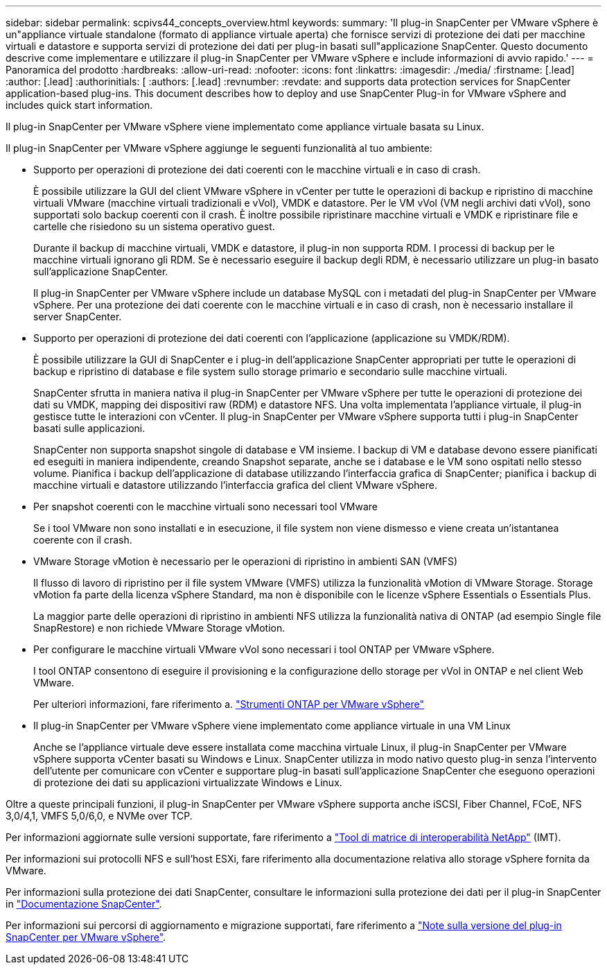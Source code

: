 ---
sidebar: sidebar 
permalink: scpivs44_concepts_overview.html 
keywords:  
summary: 'Il plug-in SnapCenter per VMware vSphere è un"appliance virtuale standalone (formato di appliance virtuale aperta) che fornisce servizi di protezione dei dati per macchine virtuali e datastore e supporta servizi di protezione dei dati per plug-in basati sull"applicazione SnapCenter. Questo documento descrive come implementare e utilizzare il plug-in SnapCenter per VMware vSphere e include informazioni di avvio rapido.' 
---
= Panoramica del prodotto
:hardbreaks:
:allow-uri-read: 
:nofooter: 
:icons: font
:linkattrs: 
:imagesdir: ./media/
:firstname: [.lead]
:author: [.lead]
:authorinitials: [
:authors: [.lead]
:revnumber: 
:revdate: and supports data protection services for SnapCenter application-based plug-ins. This document describes how to deploy and use SnapCenter Plug-in for VMware vSphere and includes quick start information.


Il plug-in SnapCenter per VMware vSphere viene implementato come appliance virtuale basata su Linux.

Il plug-in SnapCenter per VMware vSphere aggiunge le seguenti funzionalità al tuo ambiente:

* Supporto per operazioni di protezione dei dati coerenti con le macchine virtuali e in caso di crash.
+
È possibile utilizzare la GUI del client VMware vSphere in vCenter per tutte le operazioni di backup e ripristino di macchine virtuali VMware (macchine virtuali tradizionali e vVol), VMDK e datastore. Per le VM vVol (VM negli archivi dati vVol), sono supportati solo backup coerenti con il crash. È inoltre possibile ripristinare macchine virtuali e VMDK e ripristinare file e cartelle che risiedono su un sistema operativo guest.

+
Durante il backup di macchine virtuali, VMDK e datastore, il plug-in non supporta RDM. I processi di backup per le macchine virtuali ignorano gli RDM. Se è necessario eseguire il backup degli RDM, è necessario utilizzare un plug-in basato sull'applicazione SnapCenter.

+
Il plug-in SnapCenter per VMware vSphere include un database MySQL con i metadati del plug-in SnapCenter per VMware vSphere. Per una protezione dei dati coerente con le macchine virtuali e in caso di crash, non è necessario installare il server SnapCenter.

* Supporto per operazioni di protezione dei dati coerenti con l'applicazione (applicazione su VMDK/RDM).
+
È possibile utilizzare la GUI di SnapCenter e i plug-in dell'applicazione SnapCenter appropriati per tutte le operazioni di backup e ripristino di database e file system sullo storage primario e secondario sulle macchine virtuali.

+
SnapCenter sfrutta in maniera nativa il plug-in SnapCenter per VMware vSphere per tutte le operazioni di protezione dei dati su VMDK, mapping dei dispositivi raw (RDM) e datastore NFS. Una volta implementata l'appliance virtuale, il plug-in gestisce tutte le interazioni con vCenter. Il plug-in SnapCenter per VMware vSphere supporta tutti i plug-in SnapCenter basati sulle applicazioni.

+
SnapCenter non supporta snapshot singole di database e VM insieme. I backup di VM e database devono essere pianificati ed eseguiti in maniera indipendente, creando Snapshot separate, anche se i database e le VM sono ospitati nello stesso volume. Pianifica i backup dell'applicazione di database utilizzando l'interfaccia grafica di SnapCenter; pianifica i backup di macchine virtuali e datastore utilizzando l'interfaccia grafica del client VMware vSphere.

* Per snapshot coerenti con le macchine virtuali sono necessari tool VMware
+
Se i tool VMware non sono installati e in esecuzione, il file system non viene dismesso e viene creata un'istantanea coerente con il crash.

* VMware Storage vMotion è necessario per le operazioni di ripristino in ambienti SAN (VMFS)
+
Il flusso di lavoro di ripristino per il file system VMware (VMFS) utilizza la funzionalità vMotion di VMware Storage. Storage vMotion fa parte della licenza vSphere Standard, ma non è disponibile con le licenze vSphere Essentials o Essentials Plus.

+
La maggior parte delle operazioni di ripristino in ambienti NFS utilizza la funzionalità nativa di ONTAP (ad esempio Single file SnapRestore) e non richiede VMware Storage vMotion.

* Per configurare le macchine virtuali VMware vVol sono necessari i tool ONTAP per VMware vSphere.
+
I tool ONTAP consentono di eseguire il provisioning e la configurazione dello storage per vVol in ONTAP e nel client Web VMware.

+
Per ulteriori informazioni, fare riferimento a. https://docs.netapp.com/us-en/ontap-tools-vmware-vsphere/index.html["Strumenti ONTAP per VMware vSphere"^]

* Il plug-in SnapCenter per VMware vSphere viene implementato come appliance virtuale in una VM Linux
+
Anche se l'appliance virtuale deve essere installata come macchina virtuale Linux, il plug-in SnapCenter per VMware vSphere supporta vCenter basati su Windows e Linux. SnapCenter utilizza in modo nativo questo plug-in senza l'intervento dell'utente per comunicare con vCenter e supportare plug-in basati sull'applicazione SnapCenter che eseguono operazioni di protezione dei dati su applicazioni virtualizzate Windows e Linux.



Oltre a queste principali funzioni, il plug-in SnapCenter per VMware vSphere supporta anche iSCSI, Fiber Channel, FCoE, NFS 3,0/4,1, VMFS 5,0/6,0, e NVMe over TCP.

Per informazioni aggiornate sulle versioni supportate, fare riferimento a https://imt.netapp.com/matrix/imt.jsp?components=117018;&solution=1259&isHWU&src=IMT["Tool di matrice di interoperabilità NetApp"^] (IMT).

Per informazioni sui protocolli NFS e sull'host ESXi, fare riferimento alla documentazione relativa allo storage vSphere fornita da VMware.

Per informazioni sulla protezione dei dati SnapCenter, consultare le informazioni sulla protezione dei dati per il plug-in SnapCenter in http://docs.netapp.com/us-en/snapcenter/index.html["Documentazione SnapCenter"^].

Per informazioni sui percorsi di aggiornamento e migrazione supportati, fare riferimento a link:scpivs44_release_notes.html["Note sulla versione del plug-in SnapCenter per VMware vSphere"^].
